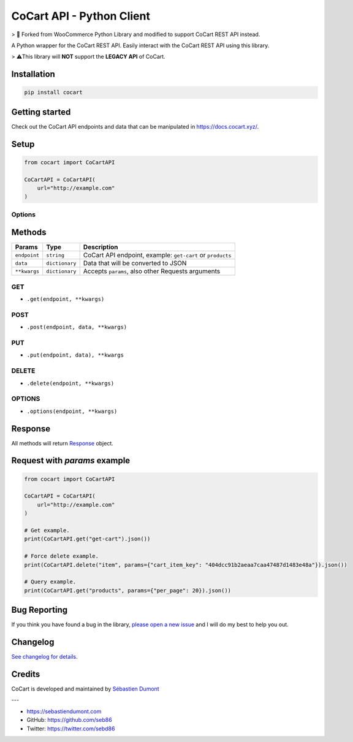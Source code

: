 CoCart API - Python Client
===============================

> 🍴 Forked from WooCommerce Python Library and modified to support CoCart REST API instead.

A Python wrapper for the CoCart REST API. Easily interact with the CoCart REST API using this library.

.. image:: https://secure.travis-ci.org/co-cart/cocart-python-lib.svg
    :target: http://travis-ci.org/github/co-cart/cocart-python-lib

.. image:: https://img.shields.io/pypi/v/cocart.svg
    :target: https://pypi.python.org/pypi/CoCart

> ⚠️This library will **NOT** support the **LEGACY API** of CoCart.

Installation
------------

.. code-block:: bash

    pip install cocart

Getting started
---------------

Check out the CoCart API endpoints and data that can be manipulated in https://docs.cocart.xyz/.

Setup
-----

.. code-block:: python

    from cocart import CoCartAPI

    CoCartAPI = CoCartAPI(
        url="http://example.com"
    )

Options
~~~~~~~

+-----------------------+-------------+----------+-------------------------------------------------------------------------------------------------------------------------------------------------------------------------------------+
|         Option        |     Type    | Required |                                              Description                                                                                                                            |
+=======================+=============+==========+=====================================================================================================================================================================================+
| ``url``               | ``string``  | yes      | Your Store URL, example: https://example.com/                                                                                                                                       |
+-----------------------+-------------+----------+-------------------------------------------------------------------------------------------------------------------------------------------------------------------------------------+
| ``consumer_key``      | ``string``  | yes      | Your API consumer key                                                                                                                                                               |
+-----------------------+-------------+----------+-------------------------------------------------------------------------------------------------------------------------------------------------------------------------------------+
| ``consumer_secret``   | ``string``  | yes      | Your API consumer secret                                                                                                                                                            |
+-----------------------+-------------+----------+-------------------------------------------------------------------------------------------------------------------------------------------------------------------------------------+
| ``version``           | ``string``  | no       | API version, default is ``cocart/v1``                                                                                                                                               |
+-----------------------+-------------+----------+-------------------------------------------------------------------------------------------------------------------------------------------------------------------------------------+
| ``wp_api``            | `String`    | no       | Custom WP REST API URL prefix, used to support custom prefixes created with the `rest_url_prefix <https://developer.wordpress.org/reference/functions/rest_get_url_prefix/>`_ filter. |
+-----------------------+-------------+----------+-------------------------------------------------------------------------------------------------------------------------------------------------------------------------------------+
| ``timeout``           | ``integer`` | no       | Connection timeout, default is ``5``                                                                                                                                                |
+-----------------------+-------------+----------+-------------------------------------------------------------------------------------------------------------------------------------------------------------------------------------+
| ``verify_ssl``        | ``bool``    | no       | Verify SSL when connect, use this option as ``False`` when need to test with self-signed certificates                                                                               |
+-----------------------+-------------+----------+-------------------------------------------------------------------------------------------------------------------------------------------------------------------------------------+
| ``query_string_auth`` | ``bool``    | no       | Force Basic Authentication as query string when ``True`` and using under HTTPS, default is ``False``                                                                                |
+-----------------------+-------------+----------+-------------------------------------------------------------------------------------------------------------------------------------------------------------------------------------+
| ``oauth_timestamp``   | ``integer`` | no       | Custom timestamp for requests made with oAuth1.0a                                                                                                                                   |
+-----------------------+-------------+----------+-------------------------------------------------------------------------------------------------------------------------------------------------------------------------------------+

Methods
-------

+--------------+----------------+------------------------------------------------------------------+
|    Params    |      Type      |                           Description                            |
+==============+================+==================================================================+
| ``endpoint`` | ``string``     | CoCart API endpoint, example: ``get-cart`` or ``products``       |
+--------------+----------------+------------------------------------------------------------------+
| ``data``     | ``dictionary`` | Data that will be converted to JSON                              |
+--------------+----------------+------------------------------------------------------------------+
| ``**kwargs`` | ``dictionary`` | Accepts ``params``, also other Requests arguments                |
+--------------+----------------+------------------------------------------------------------------+

GET
~~~

- ``.get(endpoint, **kwargs)``

POST
~~~~

- ``.post(endpoint, data, **kwargs)``

PUT
~~~

- ``.put(endpoint, data), **kwargs``

DELETE
~~~~~~

- ``.delete(endpoint, **kwargs)``

OPTIONS
~~~~~~~

- ``.options(endpoint, **kwargs)``

Response
--------

All methods will return `Response <http://docs.python-requests.org/en/latest/api/#requests.Response>`_ object.

Request with `params` example
-----------------------------

.. code-block:: python

    from cocart import CoCartAPI

    CoCartAPI = CoCartAPI(
        url="http://example.com"
    )

    # Get example.
    print(CoCartAPI.get("get-cart").json())

    # Force delete example.
    print(CoCartAPI.delete("item", params={"cart_item_key": "404dcc91b2aeaa7caa47487d1483e48a"}).json())

    # Query example.
    print(CoCartAPI.get("products", params={"per_page": 20}).json())


Bug Reporting
-------------

If you think you have found a bug in the library, `please open a new issue <https://github.com/co-cart/cocart-js-lib/issues/new/choose>`_  and I will do my best to help you out.

Changelog
---------

`See changelog for details. <https://github.com/co-cart/cocart-python-lib/blob/master/CHANGELOG.md>`_ 

Credits
-------

CoCart is developed and maintained by `Sébastien Dumont <https://github.com/seb86>`_ 

---

- https://sebastiendumont.com
- GitHub: https://github.com/seb86
- Twitter: https://twitter.com/sebd86
